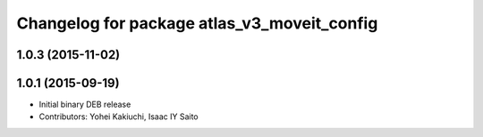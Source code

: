 ^^^^^^^^^^^^^^^^^^^^^^^^^^^^^^^^^^^^^^^^^^^^
Changelog for package atlas_v3_moveit_config
^^^^^^^^^^^^^^^^^^^^^^^^^^^^^^^^^^^^^^^^^^^^

1.0.3 (2015-11-02)
------------------

1.0.1 (2015-09-19)
------------------
* Initial binary DEB release
* Contributors: Yohei Kakiuchi, Isaac IY Saito
